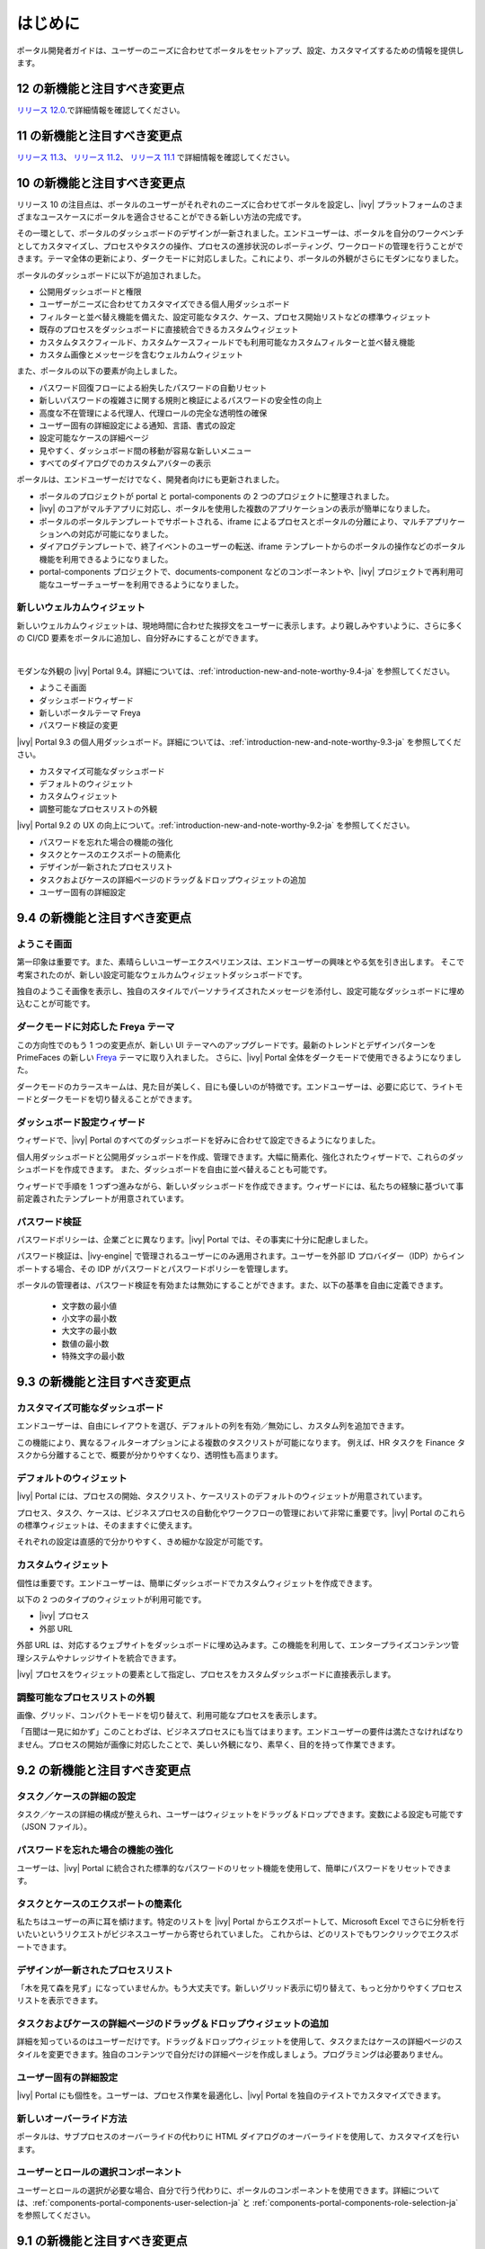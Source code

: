 .. _introduction:

はじめに
********************

ポータル開発者ガイドは、ユーザーのニーズに合わせてポータルをセットアップ、設定、カスタマイズするための情報を提供します。


.. _introduction-new-and-note-worthy-12.0:

12 の新機能と注目すべき変更点
-------------------

`リリース 12.0 <https://dev.axonivy.com/news/12.0>`__.で詳細情報を確認してください。

.. _introduction-new-and-note-worthy-11.2:

11 の新機能と注目すべき変更点
--------------------------------------

`リリース 11.3 <https://dev.axonivy.com/news/11.3>`__、 `リリース 11.2 <https://dev.axonivy.com/news/11.2>`__、 `リリース 11.1 <https://dev.axonivy.com/news/11.1>`__ で詳細情報を確認してください。

.. _introduction-new-and-note-worthy-10.0:

10 の新機能と注目すべき変更点
-------------------

リリース 10 の注目点は、ポータルのユーザーがそれぞれのニーズに合わせてポータルを設定し、|ivy| プラットフォームのさまざまなユースケースにポータルを適合させることができる新しい方法の完成です。

その一環として、ポータルのダッシュボードのデザインが一新されました。エンドユーザーは、ポータルを自分のワークベンチとしてカスタマイズし、プロセスやタスクの操作、プロセスの進捗状況のレポーティング、ワークロードの管理を行うことができます。テーマ全体の更新により、ダークモードに対応しました。これにより、ポータルの外観がさらにモダンになりました。

|new-dashboard|

ポータルのダッシュボードに以下が追加されました。

- 公開用ダッシュボードと権限
- ユーザーがニーズに合わせてカスタマイズできる個人用ダッシュボード
- フィルターと並べ替え機能を備えた、設定可能なタスク、ケース、プロセス開始リストなどの標準ウィジェット
- 既存のプロセスをダッシュボードに直接統合できるカスタムウィジェット
- カスタムタスクフィールド、カスタムケースフィールドでも利用可能なカスタムフィルターと並べ替え機能
- カスタム画像とメッセージを含むウェルカムウィジェット

また、ポータルの以下の要素が向上しました。

- パスワード回復フローによる紛失したパスワードの自動リセット
- 新しいパスワードの複雑さに関する規則と検証によるパスワードの安全性の向上
- 高度な不在管理による代理人、代理ロールの完全な透明性の確保
- ユーザー固有の詳細設定による通知、言語、書式の設定
- 設定可能なケースの詳細ページ
- 見やすく、ダッシュボード間の移動が容易な新しいメニュー
- すべてのダイアログでのカスタムアバターの表示

ポータルは、エンドユーザーだけでなく、開発者向けにも更新されました。

- ポータルのプロジェクトが portal と portal-components の 2 つのプロジェクトに整理されました。
- |ivy| のコアがマルチアプリに対応し、ポータルを使用した複数のアプリケーションの表示が簡単になりました。
- ポータルのポータルテンプレートでサポートされる、iframe によるプロセスとポータルの分離により、マルチアプリケーションへの対応が可能になりました。
- ダイアログテンプレートで、終了イベントのユーザーの転送、iframe テンプレートからのポータルの操作などのポータル機能を利用できるようになりました。
- portal-components プロジェクトで、documents-component などのコンポーネントや、|ivy| プロジェクトで再利用可能なユーザーチューザーを利用できるようになりました。

新しいウェルカムウィジェット
^^^^^^^^^^^^^^^^^^^^^^^^^^^^^^^^^^^^^^^^^^^^^^^^^^^^^^^^^^

新しいウェルカムウィジェットは、現地時間に合わせた挨拶文をユーザーに表示します。より親しみやすいように、さらに多くの CI/CD 要素をポータルに追加し、自分好みにすることができます。

|new-welcome-widget|

|

モダンな外観の |ivy| Portal 9.4。詳細については、:ref:`introduction-new-and-note-worthy-9.4-ja` を参照してください。

- ようこそ画面
- ダッシュボードウィザード
- 新しいポータルテーマ Freya
- パスワード検証の変更

|ivy| Portal 9.3 の個人用ダッシュボード。詳細については、:ref:`introduction-new-and-note-worthy-9.3-ja` を参照してください。

- カスタマイズ可能なダッシュボード
- デフォルトのウィジェット
- カスタムウィジェット
- 調整可能なプロセスリストの外観

|ivy| Portal 9.2 の UX の向上について。:ref:`introduction-new-and-note-worthy-9.2-ja` を参照してください。

- パスワードを忘れた場合の機能の強化
- タスクとケースのエクスポートの簡素化
- デザインが一新されたプロセスリスト
- タスクおよびケースの詳細ページのドラッグ＆ドロップウィジェットの追加
- ユーザー固有の詳細設定

.. _introduction-new-and-note-worthy-9.4-ja:

9.4 の新機能と注目すべき変更点
----------------------------------------------------

ようこそ画面
^^^^^^^^^^^^^^

第一印象は重要です。また、素晴らしいユーザーエクスペリエンスは、エンドユーザーの興味とやる気を引き出します。
そこで考案されたのが、新しい設定可能なウェルカムウィジェットダッシュボードです。

|dashboard-light-mode|

独自のようこそ画像を表示し、独自のスタイルでパーソナライズされたメッセージを添付し、設定可能なダッシュボードに埋め込むことが可能です。

ダークモードに対応した Freya テーマ
^^^^^^^^^^^^^^^^^^^^^^^^^^^^^^^^^^^^^^^^^

この方向性でのもう 1 つの変更点が、新しい UI テーマへのアップグレードです。最新のトレンドとデザインパターンを PrimeFaces の新しい `Freya <https://www.primefaces.org/freya/>`__ テーマに取り入れました。
さらに、|ivy| Portal 全体をダークモードで使用できるようになりました。

|dashboard-dark-mode|

ダークモードのカラースキームは、見た目が美しく、目にも優しいのが特徴です。エンドユーザーは、必要に応じて、ライトモードとダークモードを切り替えることができます。

ダッシュボード設定ウィザード
^^^^^^^^^^^^^^^^^^^^^^^^^^^^^^

ウィザードで、|ivy| Portal のすべてのダッシュボードを好みに合わせて設定できるようになりました。

|dashboard-configuration-wizard|

個人用ダッシュボードと公開用ダッシュボードを作成、管理できます。大幅に簡素化、強化されたウィザードで、これらのダッシュボードを作成できます。 
また、ダッシュボードを自由に並べ替えることも可能です。

|dashboard-configuration-wizard-create|

ウィザードで手順を 1 つずつ進みながら、新しいダッシュボードを作成できます。ウィザードには、私たちの経験に基づいて事前定義されたテンプレートが用意されています。

パスワード検証
^^^^^^^^^^^^^^^^^^^

パスワードポリシーは、企業ごとに異なります。|ivy| Portal では、その事実に十分に配慮しました。

パスワード検証は、|ivy-engine| で管理されるユーザーにのみ適用されます。ユーザーを外部 ID プロバイダー（IDP）からインポートする場合、その IDP がパスワードとパスワードポリシーを管理します。

|password-validation|

ポータルの管理者は、パスワード検証を有効または無効にすることができます。また、以下の基準を自由に定義できます。

    - 文字数の最小値
    - 小文字の最小数
    - 大文字の最小数
    - 数値の最小数
    - 特殊文字の最小数
.. _introduction-new-and-note-worthy-9.3-ja:

9.3 の新機能と注目すべき変更点
-------------------------------------

カスタマイズ可能なダッシュボード
^^^^^^^^^^^^^^^^^^^^^^^^^^^^^^^^^^^^^^^^^^^
エンドユーザーは、自由にレイアウトを選び、デフォルトの列を有効／無効にし、カスタム列を追加できます。


|customizable-dashboard|

この機能により、異なるフィルターオプションによる複数のタスクリストが可能になります。
例えば、HR タスクを Finance タスクから分離することで、概要が分かりやすくなり、透明性も高まります。

デフォルトのウィジェット
^^^^^^^^^^^^^^^^^^^^^^^^^^^^^^^^^^^^^^
|ivy| Portal には、プロセスの開始、タスクリスト、ケースリストのデフォルトのウィジェットが用意されています。

|default-widgets|

プロセス、タスク、ケースは、ビジネスプロセスの自動化やワークフローの管理において非常に重要です。|ivy| Portal のこれらの標準ウィジェットは、そのまますぐに使えます。

|default-widgets-configuration|

それぞれの設定は直感的で分かりやすく、きめ細かな設定が可能です。

カスタムウィジェット
^^^^^^^^^^^^^^^^^^^^^^^^^^^^
個性は重要です。エンドユーザーは、簡単にダッシュボードでカスタムウィジェットを作成できます。

|custom-widgets|

以下の 2 つのタイプのウィジェットが利用可能です。

- |ivy| プロセス
- 外部 URL

外部 URL は、対応するウェブサイトをダッシュボードに埋め込みます。この機能を利用して、エンタープライズコンテンツ管理システムやナレッジサイトを統合できます。

|ivy| プロセスをウィジェットの要素として指定し、プロセスをカスタムダッシュボードに直接表示します。

調整可能なプロセスリストの外観
^^^^^^^^^^^^^^^^^^^^^^^^^^^^^^^^

画像、グリッド、コンパクトモードを切り替えて、利用可能なプロセスを表示します。

|adjustable-look-for-process-list|

「百聞は一見に如かず」このことわざは、ビジネスプロセスにも当てはまります。エンドユーザーの要件は満たさなければなりません。プロセスの開始が画像に対応したことで、美しい外観になり、素早く、目的を持って作業できます。

.. _introduction-new-and-note-worthy:

.. _introduction-new-and-note-worthy-9.2-ja:

9.2 の新機能と注目すべき変更点
---------------------------------------------

.. _introduction-new-and-note-worthy-task-case-details-configuration:

タスク／ケースの詳細の設定
^^^^^^^^^^^^^^^^^^^^^^^^^^^^^^^

タスク／ケースの詳細の構成が整えられ、ユーザーはウィジェットをドラッグ＆ドロップできます。変数による設定も可能です（JSON ファイル）。

パスワードを忘れた場合の機能の強化
^^^^^^^^^^^^^^^^^^^^^^^^^^^^^^^^^^^^^^^^^^^^^^^^^^^^^^^^
ユーザーは、|ivy| Portal に統合された標準的なパスワードのリセット機能を使用して、簡単にパスワードをリセットできます。

|login-screen|
|send-email-screen|

タスクとケースのエクスポートの簡素化
^^^^^^^^^^^^^^^^^^^^^^^^^^^^^^^^^^^^^^^^^^^^^^^^^^^^^^^^
私たちはユーザーの声に耳を傾けます。特定のリストを |ivy| Portal からエクスポートして、Microsoft Excel でさらに分析を行いたいというリクエストがビジネスユーザーから寄せられていました。
これからは、どのリストでもワンクリックでエクスポートできます。

|task-key-information|

デザインが一新されたプロセスリスト
^^^^^^^^^^^^^^^^^^^^^^^^^^^^^^^^^^^^^^^^^^^^^^^^^^^^^^^
「木を見て森を見ず」になっていませんか。もう大丈夫です。新しいグリッド表示に切り替えて、もっと分かりやすくプロセスリストを表示できます。

|portal-process-grid-view-page|

タスクおよびケースの詳細ページのドラッグ＆ドロップウィジェットの追加
^^^^^^^^^^^^^^^^^^^^^^^^^^^^^^^^^^^^^^^^^^^^^^^^^^^^^^^^^^^^^^^^^^^^^^^^^^^^^^^^^^^^^^^^
詳細を知っているのはユーザーだけです。ドラッグ＆ドロップウィジェットを使用して、タスクまたはケースの詳細ページのスタイルを変更できます。独自のコンテンツで自分だけの詳細ページを作成しましょう。プログラミングは必要ありません。

|detailed-task-information|

|case-details|

ユーザー固有の詳細設定
^^^^^^^^^^^^^^^^^^^^^^^^^^^^^^^

|ivy| Portal にも個性を。ユーザーは、プロセス作業を最適化し、|ivy| Portal を独自のテイストでカスタマイズできます。

|my-profile-save|

新しいオーバーライド方法
^^^^^^^^^^^^^^^^^^^^^^^^^^^^^^^^^^^^^^^^^^^^^^^^^^

ポータルは、サブプロセスのオーバーライドの代わりに HTML ダイアログのオーバーライドを使用して、カスタマイズを行います。

ユーザーとロールの選択コンポーネント
^^^^^^^^^^^^^^^^^^^^^^^^^^^^^^^^^^^^^^^^^^^^^^^^^^^^^^^^^^^^^

ユーザーとロールの選択が必要な場合、自分で行う代わりに、ポータルのコンポーネントを使用できます。詳細については、:ref:`components-portal-components-user-selection-ja` と :ref:`components-portal-components-role-selection-ja` を参照してください。


9.1 の新機能と注目すべき変更点
---------------------------------------

マイプロフィール
^^^^^^^^^^^^^^^^^^^^^^^^^

マイプロフィールでも、言語の設定やメールの設定を行うことができます。また、要件に合わせてポータルを設定可能な一般設定も用意されています。

|my-profile|

新しい不在管理
^^^^^^^^^^^^^^^^^^^^^^

UI が新しくなり、ユーザーは自分のタスクの恒久的な代行者や一時的な代行者を選択できます。

|absence|


.. _introduction-new-and-note-worthy-further-improvement:

その他の改良点
^^^^^^^^^^^^^^^^^^^^

ケースオーナーが有効な場合、ケースリストやタスクの分析に含まれるケースをオーナーでフィルタリングできます。


.. |my-profile| image:: ../../screenshots/my-profile/my-profile.png
.. |absence| image:: ../../screenshots/settings/absence.png
.. |login-screen| image:: ../../screenshots/login/login-form.png
.. |send-email-screen| image:: ../../screenshots/forgot-password/send-email-screen.png
.. |task-key-information| image:: ../../screenshots/task/task-key-information.png
.. |portal-process-grid-view-page| image:: ../../screenshots/process/portal-process-grid-view-page.png
.. |detailed-task-information| image:: ../../screenshots/task-detail/detailed-task-information.png
.. |case-details| image:: ../../screenshots/case-detail/case-details.png
.. |my-profile-save| image:: ../../screenshots/my-profile/my-profile.png
.. |customizable-dashboard| image:: images/customizable-dashboard.png
.. |default-widgets| image:: images/default-widgets.png
.. |default-widgets-configuration| image:: images/default-widgets-configuration.png
.. |custom-widgets| image:: images/custom-widgets.png
.. |adjustable-look-for-process-list| image:: images/adjustable-look-for-process-list.png
.. |dashboard-light-mode| image:: images/9.4/dashboard-light-mode.png
.. |dashboard-dark-mode| image:: images/9.4/dashboard-dark-mode.png
.. |dashboard-configuration-wizard-create| image:: images/9.4/dashboard-configuration-wizard-create.png
.. |dashboard-configuration-wizard| image:: images/9.4/dashboard-configuration-wizard.png
.. |password-validation| image:: images/9.4/password-validation.png
.. |new-welcome-widget| image:: images/10.0/new-welcome-widget.png
.. |new-dashboard| image:: images/10.0/new-dashboard.png
